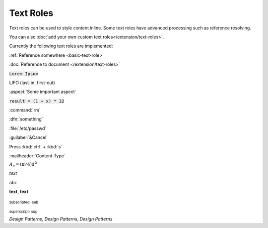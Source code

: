 
==========
Text Roles
==========

Text roles can be used to style content inline. Some text roles have advanced processing such as reference resolving.

You can also :doc:`add your own custom text roles</extension/text-roles>`.

Currently the following text roles are implemented:

:ref:`Reference somewhere <basic-text-role>`

:doc:`Reference to document </extension/text-roles>`

:code:`Lorem Ipsum`

:abbreviation:`LIFO (last-in, first-out)`

:aspect:`Some important aspect`

:code:`result = (1 + x) * 32`

:command:`rm`

:dfn:`something`

:file:`/etc/passwd`

:guilabel:`&Cancel`

Press :kbd:`ctrl` + :kbd:`s`

:mailheader:`Content-Type`

:math:`A_\text{c} = (\pi/4) d^2`

:emphasis:`text`

:literal:`abc`

:strong:`text`, **text**

:subscript:`subscripted`, :sub:`sub`

:subscript:`superscript`, :sub:`sup`

:t:`Design Patterns`, :title:`Design Patterns`, :title-reference:`Design Patterns`
